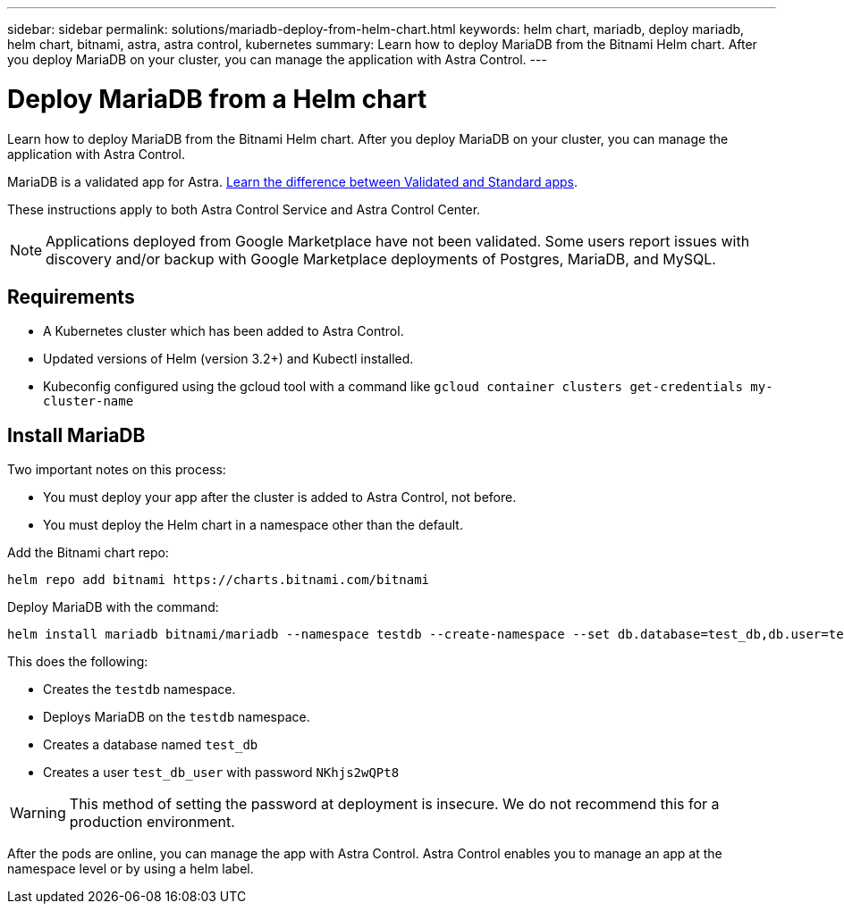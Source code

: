 ---
sidebar: sidebar
permalink: solutions/mariadb-deploy-from-helm-chart.html
keywords: helm chart, mariadb, deploy mariadb, helm chart, bitnami, astra, astra control, kubernetes
summary: Learn how to deploy MariaDB from the Bitnami Helm chart. After you deploy MariaDB on your cluster, you can manage the application with Astra Control.
---

= Deploy MariaDB from a Helm chart
:hardbreaks:
:icons: font
:imagesdir: ../media/

Learn how to deploy MariaDB from the Bitnami Helm chart. After you deploy MariaDB on your cluster, you can manage the application with Astra Control.

MariaDB is a validated app for Astra. link:../learn/validated-vs-standard.html[Learn the difference between Validated and Standard apps].

These instructions apply to both Astra Control Service and Astra Control Center.


NOTE: Applications deployed from Google Marketplace have not been validated. Some users report issues with discovery and/or backup with Google Marketplace deployments of Postgres, MariaDB, and MySQL.

== Requirements

* A Kubernetes cluster which has been added to Astra Control.
* Updated versions of Helm (version 3.2+) and Kubectl installed.
* Kubeconfig configured using the gcloud tool with a command like `gcloud container clusters get-credentials my-cluster-name`

== Install MariaDB

Two important notes on this process:

* You must deploy your app after the cluster is added to Astra Control, not before.
* You must deploy the Helm chart in a namespace other than the default.

Add the Bitnami chart repo:

----
helm repo add bitnami https://charts.bitnami.com/bitnami
----

Deploy MariaDB with the command:

----
helm install mariadb bitnami/mariadb --namespace testdb --create-namespace --set db.database=test_db,db.user=test_db_user,db.password=NKhjs2wQPt8 > /dev/null 2>&1
----

This does the following:

* Creates the `testdb` namespace.
* Deploys MariaDB on the `testdb` namespace.
* Creates a database named `test_db`
* Creates a user `test_db_user` with password `NKhjs2wQPt8`

WARNING: This method of setting the password at deployment is insecure. We do not recommend this for a production environment.

After the pods are online, you can manage the app with Astra Control. Astra Control enables you to manage an app at the namespace level or by using a helm label.
